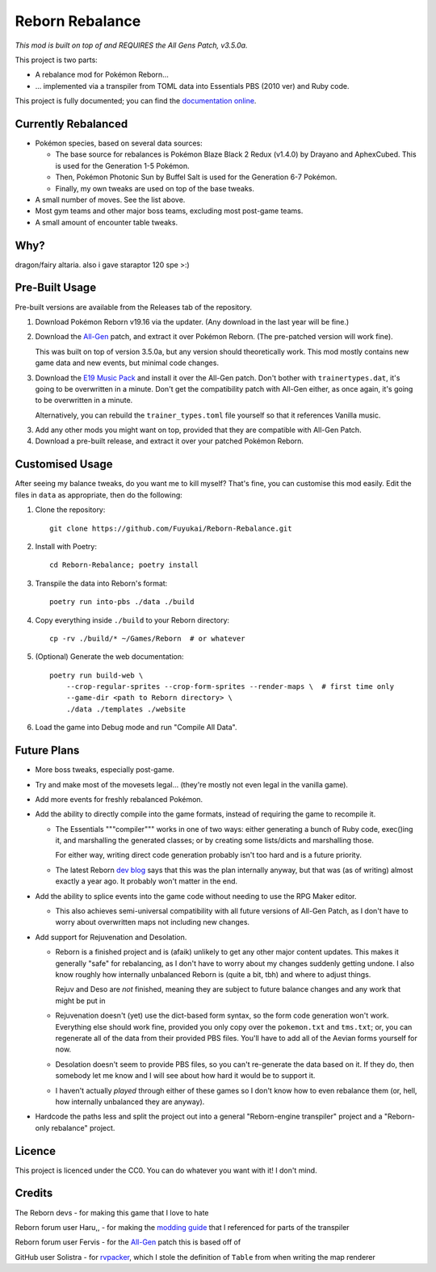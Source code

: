 Reborn Rebalance
================

*This mod is built on top of and REQUIRES the All Gens Patch, v3.5.0a.*

This project is two parts:

- A rebalance mod for Pokémon Reborn...
- ... implemented via a transpiler from TOML data into Essentials PBS (2010 ver) and Ruby code.

This project is fully documented; you can find the
`documentation online <https://reborn.veriny.tf/>`_.

Currently Rebalanced
--------------------

- Pokémon species, based on several data sources:

  * The base source for rebalances is Pokémon Blaze Black 2 Redux (v1.4.0) by Drayano and AphexCubed.
    This is used for the Generation 1-5 Pokémon.
  * Then, Pokémon Photonic Sun by Buffel Salt is used for the Generation 6-7 Pokémon.
  * Finally, my own tweaks are used on top of the base tweaks.

- A small number of moves. See the list above.

- Most gym teams and other major boss teams, excluding most post-game teams.

- A small amount of encounter table tweaks.

Why?
----

dragon/fairy altaria. also i gave staraptor 120 spe >:)

Pre-Built Usage
---------------

Pre-built versions are available from the Releases tab of the repository.

1. Download Pokémon Reborn v19.16 via the updater. (Any download in the last year will be fine.)
2. Download the `All-Gen`_ patch, and extract it over Pokémon Reborn. (The pre-patched version will
   work fine).

   This was built on top of version 3.5.0a, but any version should theoretically work. This mod
   mostly contains new game data and new events, but minimal code changes.

3. Download the `E19 Music Pack`_ and install it over the All-Gen patch. Don't bother with
   ``trainertypes.dat``, it's going to be overwritten in a minute. Don't get the compatibility
   patch with All-Gen either, as once again, it's going to be overwritten in a minute.

   Alternatively, you can rebuild the ``trainer_types.toml`` file yourself so that it references
   Vanilla music.

3. Add any other mods you might want on top, provided that they are compatible with All-Gen Patch.
4. Download a pre-built release, and extract it over your patched Pokémon Reborn.

Customised Usage
----------------

After seeing my balance tweaks, do you want me to kill myself? That's fine, you can customise this
mod easily. Edit the files in ``data`` as appropriate, then do the following:

.. highlight:: fish

1. Clone the repository::

    git clone https://github.com/Fuyukai/Reborn-Rebalance.git

2. Install with Poetry::

    cd Reborn-Rebalance; poetry install

3. Transpile the data into Reborn's format::

    poetry run into-pbs ./data ./build

4. Copy everything inside ``./build`` to your Reborn directory::

    cp -rv ./build/* ~/Games/Reborn  # or whatever

5. (Optional) Generate the web documentation::

    poetry run build-web \
        --crop-regular-sprites --crop-form-sprites --render-maps \  # first time only
        --game-dir <path to Reborn directory> \
        ./data ./templates ./website

6. Load the game into Debug mode and run "Compile All Data".

Future Plans
------------

- More boss tweaks, especially post-game.
- Try and make most of the movesets legal... (they're mostly not even legal in the vanilla game).
- Add more events for freshly rebalanced Pokémon.
- Add the ability to directly compile into the game formats, instead of requiring the game to
  recompile it.

  * The Essentials """compiler""" works in one of two ways: either generating a bunch of Ruby
    code, exec()ing it, and marshalling the generated classes; or by creating some lists/dicts
    and marshalling those.

    For either way, writing direct code generation probably isn't too hard and is a future
    priority.

  * The latest Reborn `dev blog`_ says that this was the plan internally anyway, but that was
    (as of writing) almost exactly a year ago. It probably won't matter in the end.

- Add the ability to splice events into the game code without needing to use the RPG Maker editor.

  * This also achieves semi-universal compatibility with all future versions of All-Gen Patch,
    as I don't have to worry about overwritten maps not including new changes.

- Add support for Rejuvenation and Desolation.

  * Reborn is a finished project and is (afaik) unlikely to get any other major content updates.
    This makes it generally "safe" for rebalancing, as I don't have to worry about my changes
    suddenly getting undone. I also know roughly how internally unbalanced Reborn is (quite a bit,
    tbh) and where to adjust things.

    Rejuv and Deso are *not* finished, meaning they are subject to future balance changes and
    any work that might be put in

  * Rejuvenation doesn't (yet) use the dict-based form syntax, so the form code generation won't
    work. Everything else should work fine, provided you only copy over the ``pokemon.txt`` and
    ``tms.txt``; or, you can regenerate all of the data from their provided PBS files. You'll
    have to add all of the Aevian forms yourself for now.

  * Desolation doesn't seem to provide PBS files, so you can't re-generate the data based on it.
    If they do, then somebody let me know and I will see about how hard it would be to support it.

  * I haven't actually *played* through either of these games so I don't know how to even
    rebalance them (or, hell, how internally unbalanced they are anyway).

- Hardcode the paths less and split the project out into a general "Reborn-engine transpiler"
  project and a "Reborn-only rebalance" project.

Licence
-------

This project is licenced under the CC0. You can do whatever you want with it! I don't mind.

Credits
-------

The Reborn devs - for making this game that I love to hate

Reborn forum user Haru,, - for making the `modding guide`_ that I referenced for parts of the transpiler

Reborn forum user Fervis - for the `All-Gen`_ patch this is based off of

GitHub user Solistra - for `rvpacker`_, which I stole the definition of ``Table`` from when writing the map renderer

.. _relatively open permissions: https://www.rebornevo.com/pr/gamefaq/#borrow
.. _dev blog: https://www.rebornevo.com/pr/development/records/hey-whats-going-on-r103/
.. _All-Gen: https://www.rebornevo.com/forums/topic/62201-all-gen-eevee-reborn-custom-megas/
.. _E19 Music Pack: https://www.rebornevo.com/forums/topic/61681-reborn-e19-battle-music-pack/
.. _modding guide: https://www.rebornevo.com/forums/topic/65080-modding-tutorial-reborn-e19/
.. _rvpacker: https://github.com/Solistra/rvpacker
